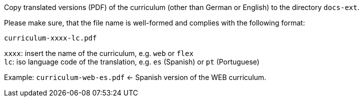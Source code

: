 Copy translated versions (PDF) of the curriculum (other than German or English) to the directory `docs-ext`.

Please make sure, that the file name is well-formed and complies with the following format:

`curriculum-xxxx-lc.pdf`

`xxxx`: insert the name of the curriculum, e.g. `web` or `flex`  +
`lc`: iso language code of the translation, e.g. `es` (Spanish) or `pt` (Portuguese)

Example: `curriculum-web-es.pdf` <- Spanish version of the WEB curriculum.
